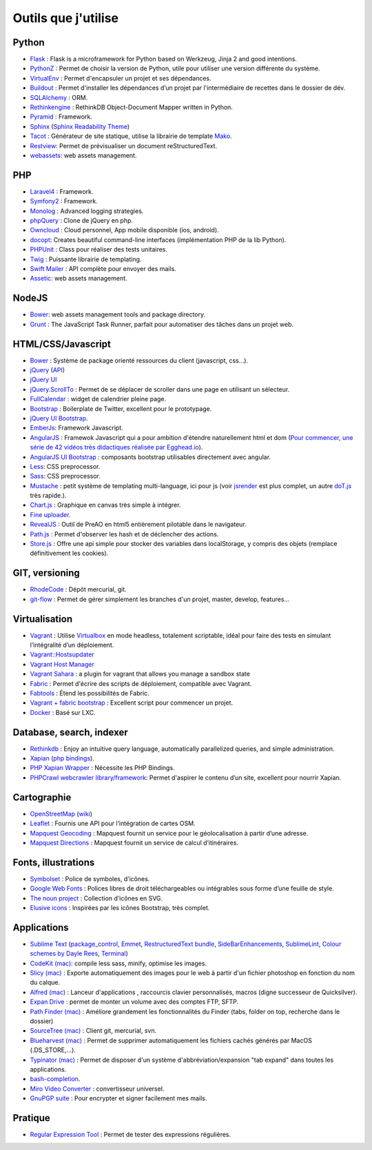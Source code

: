 Outils que j'utilise
====================


Python
------

* `Flask <http://flask.pocoo.org/>`_ : Flask is a microframework for Python based on Werkzeug, Jinja 2 and good intentions.
* `PythonZ <http://saghul.github.com/pythonz/>`_ : Permet de choisir la version de Python, utile pour utiliser une version différente du système.
* `VirtualEnv <http://www.virtualenv.org/en/latest/>`_ : Permet d'encapsuler un projet et ses dépendances.
* `Buildout <http://www.buildout.org/>`_ : Permet d'installer les dépendances d’un projet par l'intermédiaire de recettes dans le dossier de dév.
* `SQLAlchemy <http://www.sqlalchemy.org/>`_ : ORM.
* `Rethinkengine <https://github.com/bwind/rethinkengine>`_ : RethinkDB Object-Document Mapper written in Python.
* `Pyramid <http://www.pylonsproject.org/>`_ : Framework.
* `Sphinx <http://sphinx-doc.org/>`_ (`Sphinx Readability Theme <http://sphinxtheme-readability.readthedocs.org/en/latest/>`_)
* `Tacot <http://pythonhosted.org/tacot/fr/>`_ : Générateur de site statique, utilise la librairie de template `Mako <http://www.makotemplates.org/>`_.
* `Restview <http://mg.pov.lt/restview/>`_: Permet de prévisualiser un document reStructuredText.
* `webassets <https://github.com/miracle2k/webassets>`_: web assets management.


PHP
---

* `Laravel4 <http://four.laravel.com>`_ : Framework.
* `Symfony2 <http://symfony.com/>`_ : Framework.
* `Monolog <https://github.com/Seldaek/monolog>`_ : Advanced logging strategies.
* `phpQuery <http://code.google.com/p/phpquery/>`_ : Clone de jQuery en php.
* `Owncloud <http://www.owncloud.org>`_ : Cloud personnel, App mobile disponible (ios, android).
* `docopt <https://github.com/docopt/docopt.php>`_: Creates beautiful command-line interfaces (implémentation PHP de la lib Python).
* `PHPUnit <https://github.com/sebastianbergmann/phpunit/>`_ : Class pour réaliser des tests unitaires.
* `Twig <http://twig.sensiolabs.org/>`_ : Puissante librairie de templating.
* `Swift Mailer <http://swiftmailer.org/>`_ : API complète pour envoyer des mails.
* `Assetic <https://github.com/kriswallsmith/assetic>`_: web assets management.


NodeJS
------

* `Bower <https://github.com/twitter/bower>`_: web assets management tools and package directory.
* `Grunt <http://gruntjs.com/>`_ : The JavaScript Task Runner, parfait pour automatiser des tâches dans un projet web.


HTML/CSS/Javascript
-------------------

* `Bower <https://github.com/twitter/bower>`_ : Système de package orienté ressources du client (javascript, css…).
* `jQuery <http://jquery.com/>`_ (`API <http://api.jquery.com/>`_)
* `jQuery UI <http://jqueryui.com/>`_
* `jQuery.ScrollTo <http://demos.flesler.com/jquery/scrollTo/>`_ : Permet de se déplacer de scroller dans une page en utilisant un sélecteur.
* `FullCalendar <https://github.com/arshaw/fullcalendar>`_ : widget de calendrier pleine page.
* `Bootstrap <http://twitter.github.com/bootstrap/>`_ : Boilerplate de Twitter, excellent pour le prototypage.
* `jQuery UI Bootstrap <http://addyosmani.github.com/jquery-ui-bootstrap/>`_.
* `EmberJs <http://emberjs.com/>`_: Framework Javascript.
* `AngularJS <http://angularjs.org/>`_ : Framewok Javascript qui a pour ambition d'étendre naturellement html et dom (`Pour commencer, une série de 42 vidéos très didactiques réalisée par Egghead.io <http://www.youtube.com/watch?v=Lx7ycjC8qjE&list=PLP6DbQBkn9ymGQh2qpk9ImLHdSH5T7yw7>`_).
* `AngularJS UI Bootstrap <http://angular-ui.github.io/bootstrap/>`_ : composants bootstrap utilisables directement avec angular.
* `Less <http://lesscss.org/>`_: CSS preprocessor.
* `Sass <http://sass-lang.com/>`_: CSS preprocessor.
* `Mustache <http://mustache.github.com/>`_ : petit système de templating multi-language, ici pour js (voir `jsrender <https://github.com/BorisMoore/jsrender>`_ est plus complet, un autre `doT.js <http://olado.github.com/doT/>`_ très rapide.).
* `Chart.js <http://www.chartjs.org/>`_ : Graphique en canvas très simple à intégrer.
* `Fine uploader <http://fineuploader.com/index.html>`_.
* `RevealJS <http://lab.hakim.se/reveal-js/#/>`_ : Outil de PreAO en html5 entièrement pilotable dans le navigateur.
* `Path.js <https://github.com/mtrpcic/pathjs>`_ : Permet d'observer les hash et de déclencher des actions.
* `Store.js <https://github.com/StevenBlack/store.js/tree/>`_ : Offre une api simple pour stocker des variables dans localStorage, y compris des objets (remplace définitivement les cookies).


GIT, versioning
---------------

* `RhodeCode <http://packages.python.org/RhodeCode/>`_ : Dépôt mercurial, git.
* `git-flow <https://github.com/nvie/gitflow>`_ : Permet de gérer simplement les branches d'un projet, master, develop, features…


Virtualisation
--------------

* `Vagrant <http://www.vagrantup.com/>`_ : Utilise `Virtualbox <https://www.virtualbox.org/>`_ en mode headless, totalement scriptable, idéal pour faire des tests en simulant l’intégralité d’un déploiement.
* `Vagrant::Hostsupdater <https://github.com/cogitatio/vagrant-hostsupdater>`_
* `Vagrant Host Manager <https://github.com/smdahlen/vagrant-hostmanager>`_
* `Vagrant Sahara <https://github.com/jedi4ever/sahara>`_ : a plugin for vagrant that allows you manage a sandbox state
* `Fabric <http://docs.fabfile.org/en/1.4.3/>`_ : Permet d'écrire des scripts de déploiement, compatible avec Vagrant.
* `Fabtools <http://>`_ : Étend les possibilités de Fabric.
* `Vagrant + fabric bootstrap <http://harobed.github.com/vagrant-fabric-bootstrap/>`_ : Excellent script pour commencer un projet.
* `Docker <https://github.com/dotcloud/docker>`_ : Basé sur LXC.


Database, search, indexer
---------------

* `Rethinkdb <http://rethinkdb.com/>`_ : Enjoy an intuitive query language, automatically parallelized queries, and simple administration.
* `Xapian <http://xapian.org/>`_ (`php bindings <http://trac.xapian.org/wiki/FAQ/PHP%20Bindings%20Package>`_).
* `PHP Xapian Wrapper <http://www.contentwithstyle.co.uk/content/searching-with-xapian-and-php/>`_ : Nécessite les PHP Bindings.
* `PHPCrawl webcrawler library/framework <http://phpcrawl.cuab.de/>`_: Permet d'aspirer le contenu d’un site, excellent pour nourrir Xapian.


Cartographie
------------

* `OpenStreetMap <http://www.openstreetmap.org/>`_ (`wiki <http://wiki.openstreetmap.org/wiki/FR:Main_Page>`_)
* `Leaflet <http://leafletjs.com/>`_ : Fournis une API pour l’intégration de cartes OSM.
* `Mapquest Geocoding <http://www.mapquestapi.com/geocoding/>`_ : Mapquest fournit un service pour le géolocalisation à partir d’une adresse.
* `Mapquest Directions <http://open.mapquestapi.com/directions/>`_ : Mapquest fournit un service de calcul d’itinéraires.


Fonts, illustrations
--------------------

* `Symbolset <https://symbolset.com/>`_ : Police de symboles, d’icônes.
* `Google Web Fonts <http://www.google.com/webfonts>`_ : Polices libres de droit téléchargeables ou intégrables sous forme d’une feuille de style.
* `The noun project <http://thenounproject.com/>`_ : Collection d’icônes en SVG.
* `Elusive icons <http://aristeides.com/elusive-iconfont/>`_ : Inspirées par les icônes Bootstrap, très complet.


Applications
------------

* `Sublime Text <http://www.sublimetext.com/>`_ (`package_control <http://wbond.net/sublime_packages/package_control>`_, `Emmet <https://github.com/sergeche/emmet-sublime>`_, `RestructuredText bundle <https://github.com/dbousamra/sublime-rst-completion>`_, `SideBarEnhancements <https://github.com/titoBouzout/SideBarEnhancements>`_, `SublimeLint <https://github.com/lunixbochs/sublimelint>`_, `Colour schemes by Dayle Rees <https://github.com/daylerees/colour-schemes>`_, `Terminal <http://wbond.net/sublime_packages/terminal>`_)
* `CodeKit (mac) <http://incident57.com/codekit/>`_: compile less sass, minify, optimise les images.
* `Slicy (mac) <http://macrabbit.com/slicy/>`_ : Exporte automatiquement des images pour le web à partir d'un fichier photoshop en fonction du nom du calque.
* `Alfred (mac) <http://www.alfredapp.com/>`_ : Lanceur d'applications , raccourcis clavier personnalisés, macros (digne successeur de Quicksilver).
* `Expan Drive <http://www.expandrive.com/expandrive>`_ : permet de monter un volume avec des comptes FTP, SFTP.
* `Path Finder (mac) <http://cocoatech.com/pathfinder/>`_ : Améliore grandement les fonctionnalités du Finder (tabs, folder on top, recherche dans le dossier)
* `SourceTree (mac) <http://www.sourcetreeapp.com/>`_ : Client git, mercurial, svn.
* `Blueharvest (mac) <http://www.zeroonetwenty.com/blueharvest>`_ : Permet de supprimer automatiquement les fichiers cachés générés par MacOS (.DS_STORE,…).
* `Typinator (mac) <http://www.ergonis.com/products/typinator/>`_ : Permet de disposer d'un système d'abbréviation/expansion "tab expand" dans toutes les applications.
* `bash-completion <http://bash-completion.alioth.debian.org/>`_.
* `Miro Video Converter  <http://www.mirovideoconverter.com/>`_ : convertisseur universel.
* `GnuPGP suite <https://gpgtools.org>`_ : Pour encrypter et signer facilement mes mails.

Pratique
--------

* `Regular Expression Tool <http://regex.larsolavtorvik.com/>`_ : Permet de tester des expressions régulières.
